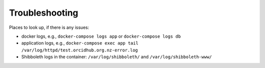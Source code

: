 .. _troubleshooting:

Troubleshooting
===============

Places to look up, if there is any issues:

-  docker logs, e.g., ``docker-compose logs app`` or
   ``docker-compose logs db``
-  application logs, e.g.,
   ``docker-compose exec app tail /var/log/httpd/test.orcidhub.org.nz-error.log``
-  Shibboleth logs in the container: ``/var/log/shibboleth/`` and
   ``/var/log/shibboleth-www/``
